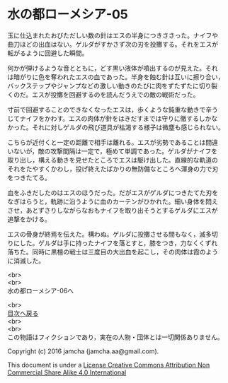 #+OPTIONS: toc:nil
#+OPTIONS: \n:t

* 水の都ローメシア-05
  
  玉に仕込まれたおびただしい数の針はエスの半身につきささった。ナイフや
  曲刀ほどの出血はない。ゲルダがすかさず次の刃を投擲する。それをエスが
  転がるように回避した瞬間。

  何かが弾けるような音とともに，どす黒い液体が噴出するのが見えた。それ
  は暗がりに色を奪われたエスの血であった。半身を蝕む針は互いに擦り合い，
  バックステップやジャンプなどの激しい動きのたびに肉をずたずたに切り裂
  くのだ。エスが投擲を回避するのを読んだうえでの敵の戦術だった。
  
  寸前で回避することのできなくなったエスは，歩くような鈍重な動きで辛う
  じてナイフをかわす。エスの肉体が針をはきだすまでは守りに徹するしかな
  かった。それに対しゲルダの飛び道具が枯渇する様子は微塵も感じられない。
  
  こちらが近付くと一定の距離で相手は離れる。エスが劣勢であることは間違
  いないが，敵の攻撃間隔は一定で，極めて単調であった。ゲルダがナイフを
  取り出し，構える動きを見せたところでエスは駆け出した。直線的な軌道の
  それをたやすくかわし，投げ終えたばかりの無防備なところへ渾身の力で刃
  をつきたてる。

  血をふきだしたのはエスのほうだった。だがエスがゲルダにつきたてた刃を
  なぎはらうと，軌跡に沿うように血のカーテンがひかれた。細い身体を悶え
  させ，あとずさりしながらなおもナイフを取り出そうとするゲルダにエスが
  追撃をかける。

  エスの骨身が終焉を伝えた。構わぬ。ゲルダに投擲させる間もなく，滅多切
  りにした。ゲルダは手に持ったナイフを落とすと，膝をつき，力なくくずれ
  落ちた。同時に黒檀の戦士は三度目の大出血を起こし，その肉体は霞のよう
  に消滅した。
  
  <br>
  <br>
  水の都ローメシア-06へ

  <br>
  [[https://github.com/jamcha-aa/EbonyBlades/blob/master/README.md][目次へ戻る]]
  <br>
  <br>
  この物語はフィクションであり，実在の人物・団体とは一切関係ありません。

  Copyright (c) 2016 jamcha (jamcha.aa@gmail.com).

  This document is under a [[http://creativecommons.org/licenses/by-nc-sa/4.0/deed][License Creative Commons Attribution Non Commercial Share Alike 4.0 International]]

  [[http://creativecommons.org/licenses/by-nc-sa/4.0/deed][file:http://i.creativecommons.org/l/by-nc-sa/3.0/80x15.png]]

